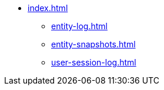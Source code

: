 * xref:index.adoc[]
** xref:entity-log.adoc[]
** xref:entity-snapshots.adoc[]
** xref:user-session-log.adoc[]
